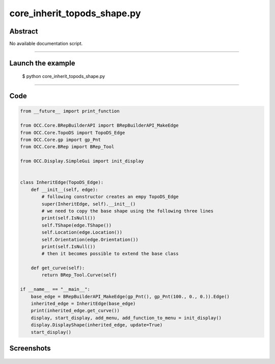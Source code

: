 core_inherit_topods_shape.py
============================

Abstract
^^^^^^^^

No available documentation script.


------

Launch the example
^^^^^^^^^^^^^^^^^^

  $ python core_inherit_topods_shape.py

------


Code
^^^^


.. code-block:: python

  from __future__ import print_function
  
  from OCC.Core.BRepBuilderAPI import BRepBuilderAPI_MakeEdge
  from OCC.Core.TopoDS import TopoDS_Edge
  from OCC.Core.gp import gp_Pnt
  from OCC.Core.BRep import BRep_Tool
  
  from OCC.Display.SimpleGui import init_display
  
  
  class InheritEdge(TopoDS_Edge):
      def __init__(self, edge):
          # following constructor creates an empy TopoDS_Edge
          super(InheritEdge, self).__init__()
          # we need to copy the base shape using the following three lines
          print(self.IsNull())
          self.TShape(edge.TShape())
          self.Location(edge.Location())
          self.Orientation(edge.Orientation())
          print(self.IsNull())
          # then it becomes possible to extend the base class
  
      def get_curve(self):
          return BRep_Tool.Curve(self)
  
  if __name__ == "__main__":
      base_edge = BRepBuilderAPI_MakeEdge(gp_Pnt(), gp_Pnt(100., 0., 0.)).Edge()
      inherited_edge = InheritEdge(base_edge)
      print(inherited_edge.get_curve())
      display, start_display, add_menu, add_function_to_menu = init_display()
      display.DisplayShape(inherited_edge, update=True)
      start_display()
  

Screenshots
^^^^^^^^^^^


  .. image:: images/screenshots/capture-core_inherit_topods_shape-1-1511701981.jpeg


